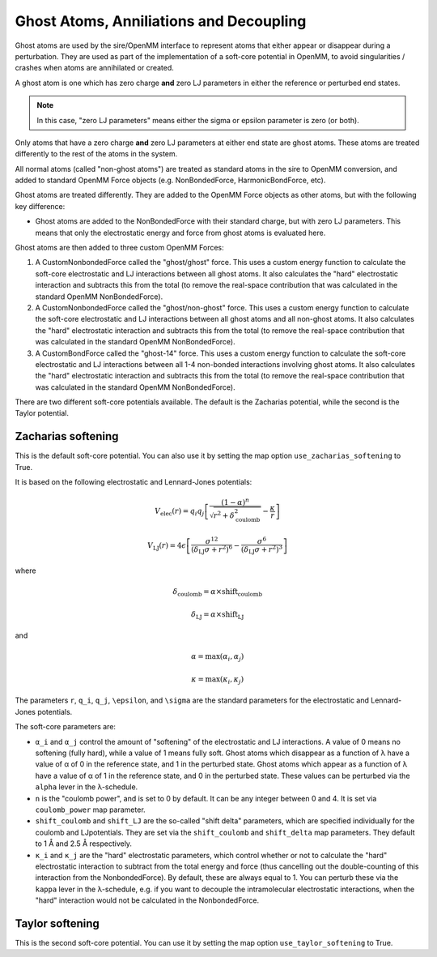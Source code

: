 ========================================
Ghost Atoms, Anniliations and Decoupling
========================================

Ghost atoms are used by the sire/OpenMM interface
to represent atoms that either appear or disappear during a
perturbation. They are used as part of the implementation of a
soft-core potential in OpenMM, to avoid singularities / crashes
when atoms are annihilated or created.

A ghost atom is one which has zero charge **and** zero LJ parameters in
either the reference or perturbed end states.

.. note::

   In this case, "zero LJ parameters" means either the sigma or epsilon
   parameter is zero (or both).


Only atoms that have a zero charge **and** zero LJ parameters at either
end state are ghost atoms. These atoms are treated differently to the
rest of the atoms in the system.

All normal atoms (called "non-ghost atoms") are treated as standard atoms
in the sire to OpenMM conversion, and added to standard OpenMM Force objects
(e.g. NonBondedForce, HarmonicBondForce, etc).

Ghost atoms are treated differently. They are added to the OpenMM Force objects
as other atoms, but with the following key difference:

*  Ghost atoms are added to the NonBondedForce with their standard charge,
   but with zero LJ parameters. This means that only the electrostatic
   energy and force from ghost atoms is evaluated here.

Ghost atoms are then added to three custom OpenMM Forces:

1. A CustomNonbondedForce called the "ghost/ghost" force. This uses a
   custom energy function to calculate the soft-core electrostatic and
   LJ interactions between all ghost atoms. It also calculates the
   "hard" electrostatic interaction and subtracts this from the
   total (to remove the real-space contribution that was calculated
   in the standard OpenMM NonBondedForce).

2. A CustomNonbondedForce called the "ghost/non-ghost" force. This uses a
   custom energy function to calculate the soft-core electrostatic and
   LJ interactions between all ghost atoms and all non-ghost atoms.
   It also calculates the "hard" electrostatic interaction and subtracts
   this from the total (to remove the real-space contribution that was
   calculated in the standard OpenMM NonBondedForce).

3. A CustomBondForce called the "ghost-14" force. This uses a custom
   energy function to calculate the soft-core electrostatic and LJ
   interactions between all 1-4 non-bonded interactions involving
   ghost atoms. It also calculates the "hard" electrostatic
   interaction and subtracts this from the total (to remove the real-space
   contribution that was calculated in the standard OpenMM NonBondedForce).

There are two different soft-core potentials available. The default is
the Zacharias potential, while the second is the Taylor potential.

Zacharias softening
-------------------

This is the default soft-core potential. You can also use it by
setting the map option ``use_zacharias_softening`` to True.

It is based on the following electrostatic and Lennard-Jones potentials:

.. math::

   V_{\text{elec}}(r) = q_i q_j \left[ \frac{(1 - \alpha)^n}{\sqrt{r^2 + \delta_\text{coulomb}^2}} - \frac{\kappa}{r} \right]

   V_{\text{LJ}}(r) = 4\epsilon \left[ \frac{\sigma^{12}}{(\delta_\text{LJ} \sigma + r^2)^6} - \frac{\sigma^6}{(\delta_\text{LJ} \sigma + r^2)^3} \right]

where

.. math::

    \delta_\text{coulomb} = \alpha \times \text{shift_coulomb}

    \delta_\text{LJ} = \alpha \times \text{shift_LJ}

and

.. math::

   \alpha = \max(\alpha_i, \alpha_j)

   \kappa = \max(\kappa_i, \kappa_j)

The parameters ``r``, ``q_i``, ``q_j``, ``\epsilon``, and ``\sigma``
are the standard parameters for the electrostatic and Lennard-Jones
potentials.

The soft-core parameters are:

* ``α_i`` and ``α_j`` control the amount of "softening" of the
  electrostatic and LJ interactions. A value of 0 means no softening
  (fully hard), while a value of 1 means fully soft. Ghost atoms which
  disappear as a function of λ have a value of α of 0 in the
  reference state, and 1 in the perturbed state. Ghost atoms which appear
  as a function of λ have a value of α of 1 in the reference
  state, and 0 in the perturbed state. These values can be perturbed
  via the ``alpha`` lever in the λ-schedule.

* ``n`` is the "coulomb power", and is set to 0 by default. It can be
  any integer between 0 and 4. It is set via ``coulomb_power`` map
  parameter.

* ``shift_coulomb`` and ``shift_LJ`` are the so-called "shift delta"
  parameters, which are specified individually for the coulomb and LJ\
  potentials. They are set via the ``shift_coulomb`` and ``shift_delta``
  map parameters. They default to 1 Å and 2.5 Å respectively.

* ``κ_i`` and ``κ_j`` are the "hard" electrostatic parameters,
  which control whether or not to calculate the "hard" electrostatic
  interaction to subtract from the total energy and force (thus cancelling
  out the double-counting of this interaction from the NonbondedForce).
  By default, these are always equal to 1. You can perturb these via the
  ``kappa`` lever in the λ-schedule, e.g. if you want to decouple the
  intramolecular electrostatic interactions, when the "hard" interaction
  would not be calculated in the NonbondedForce.


Taylor softening
----------------

This is the second soft-core potential. You can use it by setting the
map option ``use_taylor_softening`` to True.

